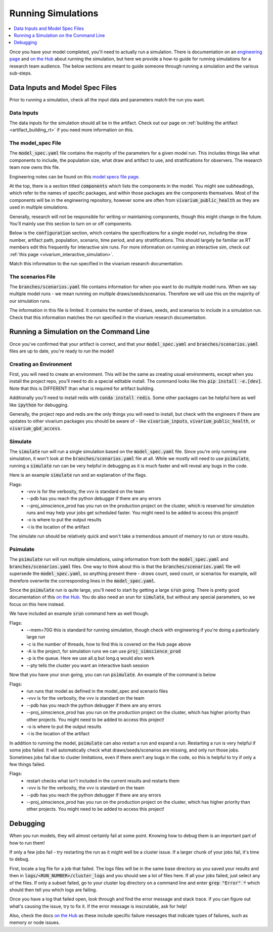 ..
  Section title decorators for this document:
  
  ==============
  Document Title
  ==============
  Section Level 1
  ---------------
  Section Level 2
  +++++++++++++++
  Section Level 3
  ~~~~~~~~~~~~~~~
  Section Level 4
  ^^^^^^^^^^^^^^^
  Section Level 5
  '''''''''''''''

  The depth of each section level is determined by the order in which each
  decorator is encountered below. If you need an even deeper section level, just
  choose a new decorator symbol from the list here:
  https://docutils.sourceforge.io/docs/ref/rst/restructuredtext.html#sections
  And then add it to the list of decorators above.

.. _running_simulations_rt:

===================
Running Simulations
===================

.. contents::
   :local:
   :depth: 1

Once you have your model completed, you'll need to actually run a simulation. 
There is documentation on an `engineering page <https://vivarium.readthedocs.io/en/latest/tutorials/running_a_simulation/index.html>`_ and `on the Hub <https://hub.ihme.washington.edu/pages/viewpage.action?spaceKey=SSE&title=Running+a+parallel+simulation>`_ about 
running the simulation, but here we
provide a how-to guide for running simulations for a research team 
audience. The below sections are meant to guide someone through running 
a simulation and the various sub-steps. 

Data Inputs and Model Spec Files
--------------------------------

Prior to running a simulation, check all the input data and 
parameters match the run you want. 

Data Inputs
+++++++++++

The data inputs for the simulation should all be in the artifact. Check 
out our page on :ref:`building the artifact <artifact_building_rt>` if 
you need more information on this. 

The model_spec File
+++++++++++++++++++

The :code:`model_spec.yaml` file contains the majority of the parameters 
for a given model run. This includes things like what 
components to include, the population size, what draw and artifact to use, 
and stratifications for observers. The research team now owns this file. 

Engineering notes can be found on this `model specs file page <https://vivarium.readthedocs.io/en/latest/concepts/model_specification/index.html>`_.

At the top, there is a section titled :code:`components` which lists the 
components in the model. You might see subheadings, which refer to the 
names of specific packages, and within those packages are the components 
themselves. Most of the components will be in the engineering repository, 
however some are often from :code:`vivarium_public_health` as they are used in 
multiple simulations. 

Generally, research will not be responsible for writing or maintaining 
components, though this might change in the future. You'll mainly use this 
section to turn on or off components. 

Below is the :code:`configuration` section, which contains the specifications 
for a single model run, including the draw number, artifact path, population, 
scenario, time period, and any stratifications. This should largely be 
familiar as RT members edit this frequently for interactive sim runs. 
For more information on running an interactive sim, check out :ref:`this page <vivarium_interactive_simulation>`. 

Match this information to the run specified in the vivarium research 
documentation. 

The scenarios File
++++++++++++++++++

The :code:`branches/scenarios.yaml` file contains information for when you 
want to do multiple model runs. When we say multiple model runs - we mean 
running on multiple draws/seeds/scenarios. Therefore we will use this on the 
majority of our simulation runs. 

The information in this file is limited. It contains the number of draws, seeds, 
and scenarios to include in a simulation run. Check that this information 
matches the run specified in the vivarium research documentation. 

Running a Simulation on the Command Line
----------------------------------------

Once you've confirmed that your artifact is correct, and that your 
:code:`model_spec.yaml` and :code:`branches/scenarios.yaml` files 
are up to date, you're ready to run the model! 

Creating an Environment
+++++++++++++++++++++++

First, you will need to create an environment. This will be the same
as creating usual environments, except when you install the project repo,
you'll need to do a special editable install. The command looks like this :code:`pip install -e.[dev]`. Note that this is DIFFERENT than what is required for artifact building. 

Additionally you'll need to install redis with :code:`conda install redis`.
Some other packages can be helpful here as well like :code:`ipython` for
debugging. 

Generally, the project repo and redis are the only things you will need to install,
but check with the engineers if there are updates to other vivarium
packages you should be aware of - like :code:`vivarium_inputs`,
:code:`vivarium_public_health`, or :code:`vivarium_gbd_access`.

Simulate
++++++++

The :code:`simulate` run will run a single simulation based on the 
:code:`model_spec.yaml` file. Since you're only running one simulation, 
it won't look at the :code:`branches/scenarios.yaml` file at all. While 
we mostly will need to use :code:`psimulate`, running a :code:`simulate` 
run can be very helpful in debugging as it is much faster and will reveal 
any bugs in the code. 

Here is an example :code:`simulate` run and an explanation of the flags. 

.. code-block:: bash 
  :linenos:

  $ simulate <PATH_TO_MODEL_SPEC> -vvv --pdb --proj_simscience_prod -o /mnt/team/simulation_science/pub/models/<PROJCET_NAME>/results/<MODEL_NUMBER>/ -i '<PATH_TO_ARTIFACT>' 

Flags: 
  - -vvv is for the verbosity, the vvv is standard on the team
  - --pdb has you reach the python debugger if there are any errors
  - --proj_simscience_prod has you run on the production project on the cluster, which is reserved for simulation runs and may help your jobs get scheduled faster. You might need to be added to access this project! 
  - -o is where to put the output results
  - -i is the location of the artifact

The simulate run should be relatively quick and won't take a tremendous amount 
of memory to run or store results. 

Psimulate
+++++++++

The :code:`psimulate` run will run multiple simulations, using information 
from both the :code:`model_spec.yaml` and :code:`branches/scenarios.yaml` files.
One way to think about this is that the :code:`branches/scenarios.yaml` 
file will supersede the :code:`model_spec.yaml`, so anything 
present there - draws count, seed count, or scenarios for example, 
will therefore overwrite the corresponding lines in the :code:`model_spec.yaml`. 

Since the :code:`psimulate` run is quite large, you'll need to start 
by getting a large :code:`srun` going. There is pretty good documentation 
of this `on the Hub <https://hub.ihme.washington.edu/pages/viewpage.action?spaceKey=SSE&title=Running+a+parallel+simulation>`_. You do also 
need an srun for :code:`simulate`, but without any special parameters, 
so we focus on this here instead. 

We have included an example :code:`srun` command here as well though. 

.. code-block:: bash 
  :linenos:

  $ srun --mem=70G -c <NUMBER_OF_THREADS> -A proj_simscience_prod -p all.q --pty bash
 
Flags: 
  - --mem=70G this is standard for running simulation, though check with engineering if you're doing a particularly large run 
  - -c is the number of threads, how to find this is covered on the Hub page above 
  - -A is the project, for simulation runs we can use :code:`proj_simscience_prod`
  - -p is the queue. Here we use all.q but long.q would also work 
  - --pty tells the cluster you want an interactive bash session 

Now that you have your srun going, you can run :code:`psimulate`. 
An example of the command is below 

.. code-block:: bash 
  :linenos:

  $ psimulate run <PATH_TO_MODEL_SPEC> <PATH_TO_SCENARIOS_FILE> -vvv --pdb --proj_simscience_prod -o /mnt/team/simulation_science/pub/models/<PROJECT_NAME>/results/<MODEL_NUMBER>/ -i '<PATH_TO_ARTIFACT>' 

Flags: 
  - run runs that model as defined in the model_spec and scenario files
  - -vvv is for the verbosity, the vvv is standard on the team
  - --pdb has you reach the python debugger if there are any errors
  - --proj_simscience_prod has you run on the production project on the cluster, which has higher priority than other projects. You might need to be added to access this project! 
  - -o is where to put the output results
  - -i is the location of the artifact

In addition to running the model, :code:`psimulate` can also restart a 
run and expand a run. Restarting a run is very helpful if some jobs failed. 
It will automatically check what draws/seeds/scenarios are missing, and only 
run those jobs. Sometimes jobs fail due to cluster limitations, even if there 
aren't any bugs in the code, so this is helpful to try if only a few things 
failed. 

.. code-block:: bash 
  :linenos:

  $ psimulate restart <PATH_TO_CURRENT_RESULTS> -vvv --pdb --proj_simscience_prod 

Flags: 
  - restart checks what isn't included in the current results and restarts them 
  - -vvv is for the verbosity, the vvv is standard on the team
  - --pdb has you reach the python debugger if there are any errors
  - --proj_simscience_prod has you run on the production project on the cluster, which has higher priority than other projects. You might need to be added to access this project! 

.. todo::

  Add an example psimulate expand call and the flags 


Debugging
---------

When you run models, they will almost certainly fail at some point. 
Knowing how to debug them is an important part of how to run them!

If only a few jobs fail - try restarting the run as it might well 
be a cluster issue. If a larger chunk of your jobs fail, it's time to 
debug. 

First, locate a log file for a job that failed. The logs files will be 
in the same base directory as you saved your results and then in 
:code:`logs/<RUN_NUMBER>/cluster_logs` and you should see a lot of files 
here. If all your jobs failed, just select any of the files. If only a subset failed, 
go to your cluster log directory on a command line and enter 
:code:`grep "Error" *` which should then tell you which logs are failing. 

Once you have a log that failed open, look through and find the error 
message and stack trace. If you can figure out what's causing the issue, 
try to fix it. If the error message is inscrutable, ask for help! 

Also, check the docs `on the Hub <https://hub.ihme.washington.edu/pages/viewpage.action?spaceKey=SSE&title=Running+a+parallel+simulation>`_ 
as these include specific failure messages that indicate types of 
failures, such as memory or node issues. 


